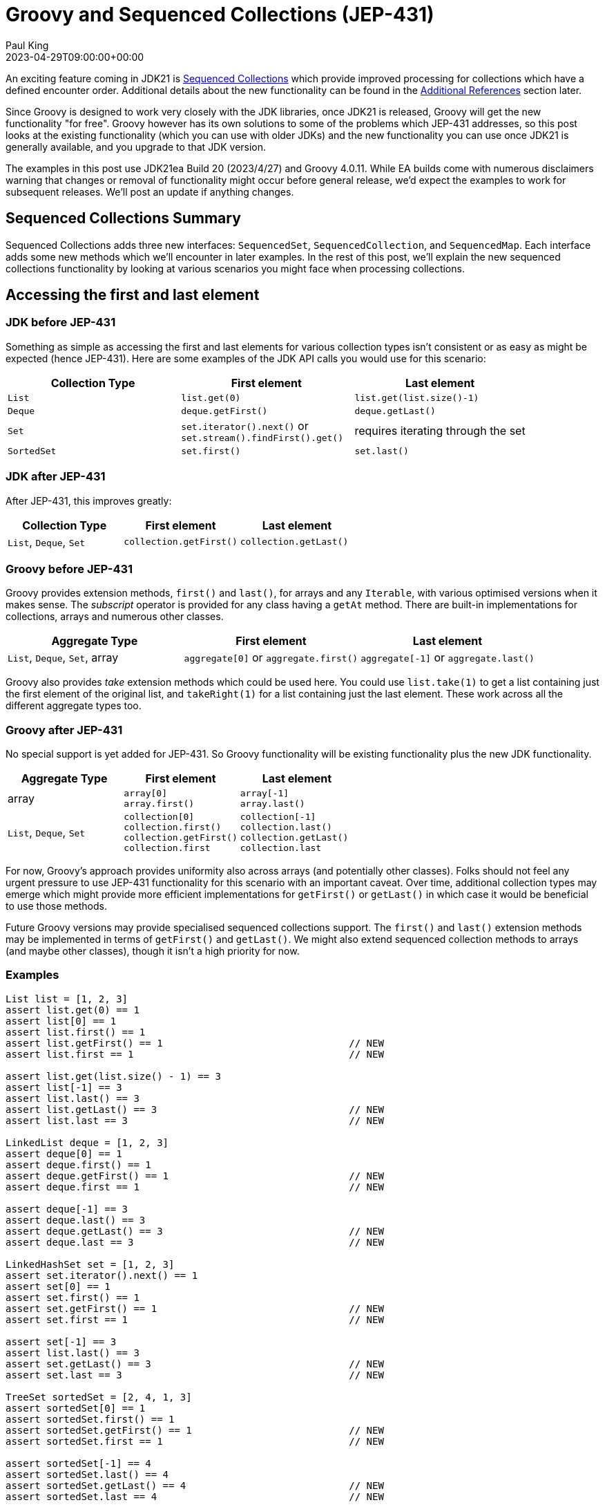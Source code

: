 = Groovy and Sequenced Collections (JEP-431)
Paul King
:revdate: 2023-04-29T09:00:00+00:00
:keywords: groovy, jep431, collections
:description: This post looks at Groovy support for sequenced collections.

An exciting feature coming in JDK21 is
https://openjdk.org/jeps/431[Sequenced Collections]
which provide improved processing for collections which have
a defined encounter order. Additional details about the new
functionality can be found in the <<Additional References>> section later.

Since Groovy is designed to work very closely with the JDK libraries,
once JDK21 is released, Groovy will get the new functionality "for free".
Groovy however has its own solutions to some of the problems which JEP-431
addresses, so this post looks at the existing functionality (which you can use with older JDKs)
and the new functionality you can use once JDK21 is generally available,
and you upgrade to that JDK version.

The examples in this post use JDK21ea Build 20 (2023/4/27) and Groovy 4.0.11.
While EA builds come with numerous disclaimers warning that changes or removal
of functionality might occur before general release,
we'd expect the examples to work for subsequent releases.
We'll post an update if anything changes.

== Sequenced Collections Summary

Sequenced Collections adds three new interfaces: `SequencedSet`,
`SequencedCollection`, and `SequencedMap`. Each interface adds
some new methods which we'll encounter in later examples.
In the rest of this post, we'll explain the new sequenced collections functionality
by looking at various scenarios you might face when processing collections.

== Accessing the first and last element

=== JDK before JEP-431

Something as simple as accessing the first and last elements
for various collection types isn't consistent or as easy as might be expected (hence JEP-431).
Here are some examples of the JDK API calls you would use for this scenario:

|===
|Collection Type |First element |Last element

|`List`
|`list.get(0)`
|`list.get(list.size()-1)`

|`Deque`
|`deque.getFirst()`
|`deque.getLast()`

|`Set`
|`set.iterator().next()` or +
`set.stream().findFirst().get()`
| requires iterating through the set

|`SortedSet`
|`set.first()`
|`set.last()`
|===

=== JDK after JEP-431

After JEP-431, this improves greatly:

|===
|Collection Type |First element |Last element

|`List`, `Deque`, `Set`
|`collection.getFirst()`
|`collection.getLast()`
|===

=== Groovy before JEP-431

Groovy provides extension methods, `first()` and `last()`, for arrays and any `Iterable`, with
various optimised versions when it makes sense. The _subscript_ operator
is provided for any class having a `getAt` method. There are built-in implementations
for collections, arrays and numerous other classes.

|===
|Aggregate Type |First element |Last element

|`List`, `Deque`, `Set`, array
|`aggregate[0]` or `aggregate.first()`
|`aggregate[-1]` or `aggregate.last()`
|===

Groovy also provides _take_ extension methods which could be used here. You could use
`list.take(1)` to get a list containing just the first element of the original list,
and `takeRight(1)` for a list containing just the last element. These work across
all the different aggregate types too.

=== Groovy after JEP-431

No special support is yet added for JEP-431.
So Groovy functionality will be existing functionality
plus the new JDK functionality.

|===
|Aggregate Type |First element |Last element

|array
|`array[0]` +
`array.first()` +
|`array[-1]` +
`array.last()`

|`List`, `Deque`, `Set`
|`collection[0]` +
`collection.first()` +
`collection.getFirst()` +
`collection.first`
|`collection[-1]` +
`collection.last()` +
`collection.getLast()` +
`collection.last`
|===

For now, Groovy's approach provides uniformity also across arrays (and potentially other classes).
Folks should not feel any urgent pressure to use JEP-431 functionality for this scenario
with an important caveat. Over time, additional collection types may emerge which might
provide more efficient implementations for `getFirst()` or `getLast()` in which case it would
be beneficial to use those methods.

Future Groovy versions may provide specialised sequenced collections support.
The `first()` and `last()` extension methods may be implemented in terms
of `getFirst()` and `getLast()`.
We might also extend sequenced collection methods to arrays (and maybe other classes),
though it isn't a high priority for now.

=== Examples

[source,groovy]
----
List list = [1, 2, 3]
assert list.get(0) == 1
assert list[0] == 1
assert list.first() == 1
assert list.getFirst() == 1                                // NEW
assert list.first == 1                                     // NEW

assert list.get(list.size() - 1) == 3
assert list[-1] == 3
assert list.last() == 3
assert list.getLast() == 3                                 // NEW
assert list.last == 3                                      // NEW

LinkedList deque = [1, 2, 3]
assert deque[0] == 1
assert deque.first() == 1
assert deque.getFirst() == 1                               // NEW
assert deque.first == 1                                    // NEW

assert deque[-1] == 3
assert deque.last() == 3
assert deque.getLast() == 3                                // NEW
assert deque.last == 3                                     // NEW

LinkedHashSet set = [1, 2, 3]
assert set.iterator().next() == 1
assert set[0] == 1
assert set.first() == 1
assert set.getFirst() == 1                                 // NEW
assert set.first == 1                                      // NEW

assert set[-1] == 3
assert list.last() == 3
assert set.getLast() == 3                                  // NEW
assert set.last == 3                                       // NEW

TreeSet sortedSet = [2, 4, 1, 3]
assert sortedSet[0] == 1
assert sortedSet.first() == 1
assert sortedSet.getFirst() == 1                           // NEW
assert sortedSet.first == 1                                // NEW

assert sortedSet[-1] == 4
assert sortedSet.last() == 4
assert sortedSet.getLast() == 4                            // NEW
assert sortedSet.last == 4                                 // NEW

Integer[] array = [1, 2, 3]
assert array[0] == 1
assert array.first() == 1
assert array[-1] == 3
assert array.last() == 3
----

== Removing first or last elements

If you need to mutate a collection, removing the first or last element,
Groovy doesn't offer consistent extension methods across all the aggregate types.
You can use the JDK `remove(0)` method from `List` to remove the first element from the list (and Groovy also provides a nice `removeAt(0)` alias).
Groovy also provides `removeLast()` for lists.
Given this, the `removeFirst()` and `removeLast()`
methods from `SequencedCollection` are a nice addition.

If you want to create a new aggregate which is the same as the original
but with the first (or last) element removed, Groovy provides
`tail()` and `drop(1)` (or `init()` and `dropRight(1)`).

== Adding elements to the front/end

If you need to mutate a collection, adding elements at the front or end,
Groovy doesn't offer consistent extension methods across all the aggregate types.
You'd normally use `add(element)` or `add(0, element)` for lists.
So the `addFirst()` and `addLast()`
methods from `SequencedCollection` are a nice addition.
Groovy does offer the `leftShift` operator (`<<`) as another way to append to the end of a list.

== Working with reversed collections

Another area tackled by JEP-431 is improved consistency for
working with a collection in reverse order.
Groovy already offers some enhancements for this scenario
with `reverseEach` and `asReversed` extension methods.
These methods aren't available for all sets, e.g. not for `LinkedHashSet`
but only `NavigableSet` instances. Also, the `asReversed` method
creates a new collection rather than a view that is provided by
JEP-431s `reversed()` method. There are times when the latter might be preferred.
So, all in all, this functionality provided by JEP-431 is most welcome.

|===
|Collection Type |Before JEP-431 |After JEP-431 |Groovy

|`List`
|use `list.listIterator(list.size()).previous()`
| `list.reversed()`
| `list.reverseEach` +
`list.asReversed()`

|`Deque`
|use `deque.descendingIterator()`
|`deque.reversed()`
| `deque.reverseEach` +
`deque.asReversed()`

|`NavigableSet`
|use `set.descendingSet()`
|`set.reversed()`
| `set.reverseEach` +
`set.asReversed()`

|`Set`
|N/A
|`set.reversed()`
|N/A
|===

=== Examples

[source,groovy]
----
var result = []
list.reverseEach { result << it }
assert result == [3, 2, 1]
assert list.asReversed() == [3, 2, 1]
assert list.reversed() == [3, 2, 1]                        // NEW

result = []
deque.reverseEach { result << it }
assert result == [3, 2, 1]
assert deque.asReversed() == [3, 2, 1]
assert deque.reversed() == [3, 2, 1]                       // NEW

result = []
assert set.reversed() == [3, 2, 1] as Set                  // NEW

result = []
sortedSet.reverseEach { result << it }
assert result == [4, 3, 2, 1]
assert sortedSet.asReversed() == [4, 3, 2, 1] as Set
assert sortedSet.reversed() == [4, 3, 2, 1] as Set         // NEW

var map = [a: 1, b: 2]
result = []
map.reverseEach { k, v -> result << [k, v] }
assert result == [['b', 2], ['a', 1]]
assert map.reversed() == [b:2, a:1]                        // NEW
----


== Additional References

* https://openjdk.org/jeps/431[JEP-431 Proposal]
* https://www.infoworld.com/article/3689880/jdk-21-the-new-features-in-java-21.html[Summary of features coming in JDK21] (Paul Krill on Infoworld)
* https://www.youtube.com/watch?v=9G_0el3RWPE[Inside Java Newscast #45] (with Nicolai)
* https://inside.java/2023/04/25/podcast-031/[Inside Java Podcast Episode 31] (Ana-Maria Mihalceanu with Stuart Marks)
* https://www.infoq.com/news/2023/03/collections-framework-makeover/[] (A N M Bazlur Rahman on InfoQ)
* https://groovy.apache.org/blog/groovy-list-processing-cheat-sheet[Groovy list processing cheat sheet]

== Conclusion

We have had a quick look at using JEP-431 functionality with Groovy.
While Groovy already offers some of the functionality which JEP-431 provides,
it certainly looks like a nice addition to the JDK.
